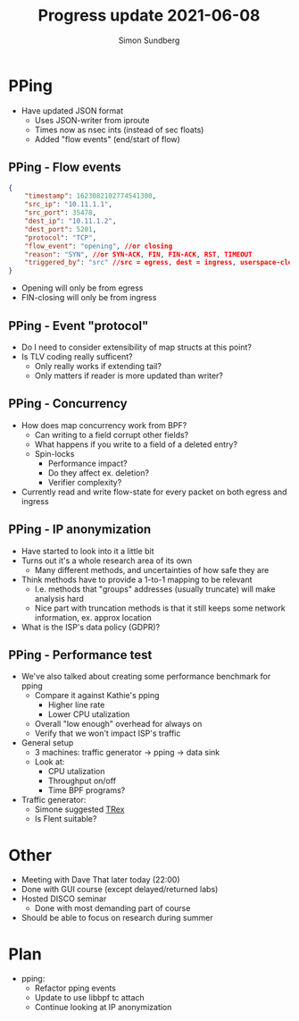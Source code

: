 #+TITLE: Progress update 2021-06-08
#+AUTHOR: Simon Sundberg

#+OPTIONS: ^:nil
#+REVEAL_INIT_OPTIONS: width:1500, height:900, slideNumber:"c/t"
#+REVEAL_ROOT: https://cdn.jsdelivr.net/npm/reveal.js

* PPing
- Have updated JSON format
  - Uses JSON-writer from iproute
  - Times now as nsec ints (instead of sec floats)
  - Added "flow events" (end/start of flow)

** PPing - Flow events
#+BEGIN_SRC json
{
    "timestamp": 1623082102774541300,
    "src_ip": "10.11.1.1",
    "src_port": 35478,
    "dest_ip": "10.11.1.2",
    "dest_port": 5201,
    "protocol": "TCP",
    "flow_event": "opening", //or closing
    "reason": "SYN", //or SYN-ACK, FIN, FIN-ACK, RST, TIMEOUT
    "triggered_by": "src" //src = egress, dest = ingress, userspace-cleanup
}
#+END_SRC

- Opening will only be from egress
- FIN-closing will only be from ingress

** PPing - Event "protocol"
- Do I need to consider extensibility of map structs at this point?
- Is TLV coding really sufficent?
  - Only really works if extending tail?
  - Only matters if reader is more updated than writer?

** PPing - Concurrency
- How does map concurrency work from BPF?
  - Can writing to a field corrupt other fields?
  - What happens if you write to a field of a deleted entry?
  - Spin-locks
    - Performance impact?
    - Do they affect ex. deletion?
    - Verifier complexity?
- Currently read and write flow-state for every packet on both egress and ingress

** PPing - IP anonymization
- Have started to look into it a little bit
- Turns out it's a whole research area of its own
  - Many different methods, and uncertainties of how safe they are
- Think methods have to provide a 1-to-1 mapping to be relevant
  - I.e. methods that "groups" addresses (usually truncate) will make analysis hard
  - Nice part with truncation methods is that it still keeps some network information, ex. approx location
- What is the ISP's data policy (GDPR)?

** PPing - Performance test
- We've also talked about creating some performance benchmark for pping
  - Compare it against Kathie's pping
    - Higher line rate
    - Lower CPU utalization
  - Overall "low enough" overhead for always on
  - Verify that we won't impact ISP's traffic
- General setup
  - 3 machines: traffic generator -> pping -> data sink
  - Look at:
    - CPU utalization
    - Throughput on/off
    - Time BPF programs?
- Traffic generator:
  - Simone suggested [[https://trex-tgn.cisco.com/][TRex]]
  - Is Flent suitable?

* Other
- Meeting with Dave That later today (22:00)
- Done with GUI course (except delayed/returned labs)
- Hosted DISCO seminar
  - Done with most demanding part of course
- Should be able to focus on research during summer

* Plan
- pping:
  - Refactor pping events
  - Update to use libbpf tc attach
  - Continue looking at IP anonymization


